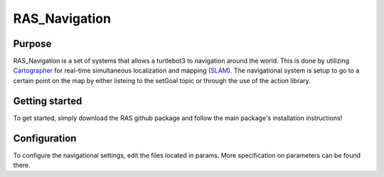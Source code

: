 ============================
RAS_Navigation
============================

Purpose
=======

RAS_Navigation is a set of systems that allows a turtlebot3 to navigation around the world. This is done by utilizing `Cartographer`_ for real-time simultaneous localization and mapping (`SLAM`_). The navigational system is setup to go to a certain point on the map by either listeing to the setGoal topic or through the use of the action library. 


.. _Cartographer: https://github.com/googlecartographer/cartographer
.. _SLAM: https://en.wikipedia.org/wiki/Simultaneous_localization_and_mapping


Getting started
===============

To get started, simply download the RAS github package and follow the main package's installation instructions!



Configuration
=============

To configure the navigational settings, edit the files located in params. More specification on parameters can be found there.
